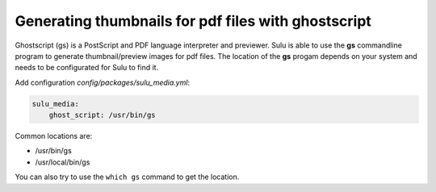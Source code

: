 Generating thumbnails for pdf files with ghostscript
====================================================

Ghostscript (gs) is a PostScript and PDF language interpreter and previewer.
Sulu is able to use the **gs** commandline program to generate thumbnail/preview images for pdf files.
The location of the **gs** progam depends on your system and needs to be configurated for Sulu to find it.

Add configuration `config/packages/sulu_media.yml`:

.. code-block:: yaml

    sulu_media:
        ghost_script: /usr/bin/gs

Common locations are:

* /usr/bin/gs
* /usr/local/bin/gs

You can also try to use the ``which gs`` command to get the location.